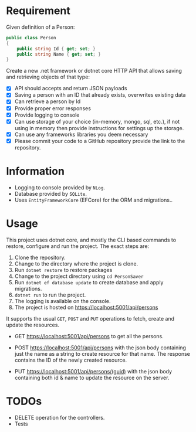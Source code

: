 * Requirement

Given definition of a Person: 

#+begin_src csharp
  public class Person 
  { 
      public string Id { get; set; }
      public string Name { get; set; }
  } 
#+end_src

Create a new .net framework or dotnet core HTTP API that allows saving and
retrieving objects of that type: 

- [X] API should accepts and return JSON payloads
- [X] Saving a person with an ID that already exists, overwrites existing data
- [X] Can retrieve a person by Id
- [X] Provide proper error responses
- [X] Provide logging to console
- [X] Can use storage of your choice (in-memory, mongo, sql, etc.), if not using
  in memory then provide instructions for settings up the storage.
- [X] Can use any frameworks libraries you deem necessary
- [X] Please commit your code to a GitHub repository provide the link to the repository.

* Information

  - Logging to console provided by =NLog=.
  - Database provided by =SQLite=.
  - Uses =EntityFrameworkCore= (EFCore) for the ORM and migrations..

* Usage

  This project uses dotnet core, and mostly the CLI based commands to restore,
  configure and run the project. The exact steps are:

  1. Clone the repository.
  2. Change to the directory where the project is clone.
  3. Run =dotnet restore= to restore packages
  4. Change to the project directory using =cd PersonSaver=
  5. Run =dotnet ef database update= to create database and apply migrations.
  6. =dotnet run= to run the project.
  7. The logging is available on the console.
  8. The project is hosted on https://localhost:5001/api/persons

  It supports the usual =GET=, =POST= and =PUT= operations to fetch, create and
  update the resources.

  - GET https://localhost:5001/api/persons to get all the persons.

    [[./images/README.org_20190718_115213_sN2fQl.png]]

  - POST https://localhost:5001/api/persons with the json body containing just
    the name as a string to create resource for that name. The response contains
    the ID of the newly created resource.
    
    [[./images/README.org_20190718_115245_v0DK9S.png]]


  - PUT https://localhost:5001/api/persons/(guid) with the json body containing
    both id & name to update the resource on the server. 

    [[./images/README.org_20190718_115311_Cu3zm8.png]]


* TODOs

  - DELETE operation for the controllers.
  - Tests
  


